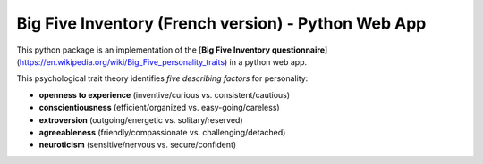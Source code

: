 Big Five Inventory (French version) - Python Web App
====================================================


This python package is an implementation of the [**Big Five Inventory questionnaire**](https://en.wikipedia.org/wiki/Big_Five_personality_traits) in a python web app.


This psychological trait theory identifies *five describing factors* for personality:

- **openness to experience** (inventive/curious vs. consistent/cautious)

- **conscientiousness** (efficient/organized vs. easy-going/careless)

- **extroversion** (outgoing/energetic vs. solitary/reserved)

- **agreeableness** (friendly/compassionate vs. challenging/detached)

- **neuroticism** (sensitive/nervous vs. secure/confident)
